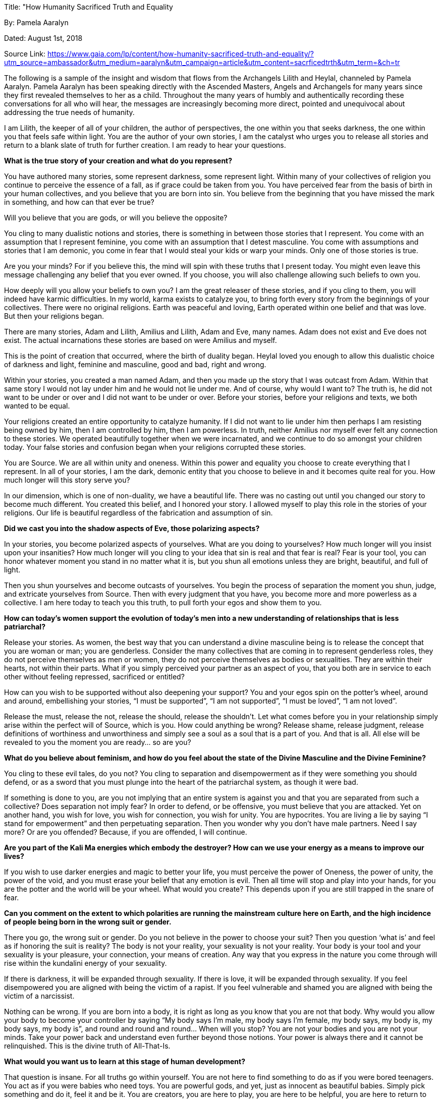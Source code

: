 

Title: "How Humanity Sacrificed Truth and Equality

By: Pamela Aaralyn

Dated: August 1st, 2018

Source Link: https://www.gaia.com/lp/content/how-humanity-sacrificed-truth-and-equality/?utm_source=ambassador&utm_medium=aaralyn&utm_campaign=article&utm_content=sacrficedtrth&utm_term=&ch=tr



The following is a sample of the insight and wisdom that flows from the Archangels Lilith and Heylal, channeled by Pamela Aaralyn. Pamela Aaralyn has been speaking directly with the Ascended Masters, Angels and Archangels for many years since they first revealed themselves to her as a child. Throughout the many years of humbly and authentically recording these conversations for all who will hear, the messages are increasingly becoming more direct, pointed and unequivocal about addressing the true needs of humanity.

I am Lilith, the keeper of all of your children, the author of perspectives, the one within you that seeks darkness, the one within you that feels safe within light. You are the author of your own stories, I am the catalyst who urges you to release all stories and return to a blank slate of truth for further creation. I am ready to hear your questions.

*What is the true story of your creation and what do you represent?*

You have authored many stories, some represent darkness, some represent light. Within many of your collectives of religion you continue to perceive the essence of a fall, as if grace could be taken from you. You have perceived fear from the basis of birth in your human collectives, and you believe that you are born into sin. You believe from the beginning that you have missed the mark in something, and how can that ever be true?

Will you believe that you are gods, or will you believe the opposite?

You cling to many dualistic notions and stories, there is something in between those stories that I represent. You come with an assumption that I represent feminine, you come with an assumption that I detest masculine. You come with assumptions and stories that I am demonic, you come in fear that I would steal your kids or warp your minds. Only one of those stories is true.

Are you your minds? For if you believe this, the mind will spin with these truths that I present today. You might even leave this message challenging any belief that you ever owned. If you choose, you will also challenge allowing such beliefs to own you.

How deeply will you allow your beliefs to own you? I am the great releaser of these stories, and if you cling to them, you will indeed have karmic difficulties. In my world, karma exists to catalyze you, to bring forth every story from the beginnings of your collectives. There were no original religions. Earth was peaceful and loving, Earth operated within one belief and that was love. But then your religions began.

There are many stories, Adam and Lilith, Amilius and Lilith, Adam and Eve, many names. Adam does not exist and Eve does not exist. The actual incarnations these stories are based on were Amilius and myself.

This is the point of creation that occurred, where the birth of duality began. Heylal loved you enough to allow this dualistic choice of darkness and light, feminine and masculine, good and bad, right and wrong.

Within your stories, you created a man named Adam, and then you made up the story that I was outcast from Adam. Within that same story I would not lay under him and he would not lie under me. And of course, why would I want to? The truth is, he did not want to be under or over and I did not want to be under or over. Before your stories, before your religions and texts, we both wanted to be equal.

Your religions created an entire opportunity to catalyze humanity. If I did not want to lie under him then perhaps I am resisting being owned by him, then I am controlled by him, then I am powerless. In truth, neither Amilius nor myself ever felt any connection to these stories. We operated beautifully together when we were incarnated, and we continue to do so amongst your children today. Your false stories and confusion began when your religions corrupted these stories.

You are Source. We are all within unity and oneness. Within this power and equality you choose to create everything that I represent. In all of your stories, I am the dark, demonic entity that you choose to believe in and it becomes quite real for you. How much longer will this story serve you?

In our dimension, which is one of non-duality, we have a beautiful life. There was no casting out until you changed our story to become much different. You created this belief, and I honored your story. I allowed myself to play this role in the stories of your religions. Our life is beautiful regardless of the fabrication and assumption of sin.

*Did we cast you into the shadow aspects of Eve, those polarizing aspects?*

In your stories, you become polarized aspects of yourselves. What are you doing to yourselves? How much longer will you insist upon your insanities? How much longer will you cling to your idea that sin is real and that fear is real? Fear is your tool, you can honor whatever moment you stand in no matter what it is, but you shun all emotions unless they are bright, beautiful, and full of light.

Then you shun yourselves and become outcasts of yourselves. You begin the process of separation the moment you shun, judge, and extricate yourselves from Source. Then with every judgment that you have, you become more and more powerless as a collective. I am here today to teach you this truth, to pull forth your egos and show them to you.

*How can today’s women support the evolution of today’s men into a new understanding of relationships that is less patriarchal?*

Release your stories. As women, the best way that you can understand a divine masculine being is to release the concept that you are woman or man; you are genderless. Consider the many collectives that are coming in to represent genderless roles, they do not perceive themselves as men or women, they do not perceive themselves as bodies or sexualities. They are within their hearts, not within their parts. What if you simply perceived your partner as an aspect of you, that you both are in service to each other without feeling repressed, sacrificed or entitled?

How can you wish to be supported without also deepening your support? You and your egos spin on the potter’s wheel, around and around, embellishing your stories, “I must be supported”, “I am not supported”, “I must be loved”, “I am not loved”.

Release the must, release the not, release the should, release the shouldn’t. Let what comes before you in your relationship simply arise within the perfect will of Source, which is you. How could anything be wrong? Release shame, release judgment, release definitions of worthiness and unworthiness and simply see a soul as a soul that is a part of you. And that is all. All else will be revealed to you the moment you are ready… so are you?

*What do you believe about feminism, and how do you feel about the state of the Divine Masculine and the Divine Feminine?*

You cling to these evil tales, do you not? You cling to separation and disempowerment as if they were something you should defend, or as a sword that you must plunge into the heart of the patriarchal system, as though it were bad.

If something is done to you, are you not implying that an entire system is against you and that you are separated from such a collective? Does separation not imply fear? In order to defend, or be offensive, you must believe that you are attacked. Yet on another hand, you wish for love, you wish for connection, you wish for unity. You are hypocrites. You are living a lie by saying “I stand for empowerment” and then perpetuating separation. Then you wonder why you don’t have male partners. Need I say more? Or are you offended? Because, if you are offended, I will continue.

*Are you part of the Kali Ma energies which embody the destroyer? How can we use your energy as a means to improve our lives?*

If you wish to use darker energies and magic to better your life, you must perceive the power of Oneness, the power of unity, the power of the void, and you must erase your belief that any emotion is evil. Then all time will stop and play into your hands, for you are the potter and the world will be your wheel. What would you create? This depends upon if you are still trapped in the snare of fear.

*Can you comment on the extent to which polarities are running the mainstream culture here on Earth, and the high incidence of people being born in the wrong suit or gender.*

There you go, the wrong suit or gender. Do you not believe in the power to choose your suit? Then you question ‘what is’ and feel as if honoring the suit is reality? The body is not your reality, your sexuality is not your reality. Your body is your tool and your sexuality is your pleasure, your connection, your means of creation. Any way that you express in the nature you come through will rise within the kundalini energy of your sexuality.

If there is darkness, it will be expanded through sexuality. If there is love, it will be expanded through sexuality. If you feel disempowered you are aligned with being the victim of a rapist. If you feel vulnerable and shamed you are aligned with being the victim of a narcissist.

Nothing can be wrong. If you are born into a body, it is right as long as you know that you are not that body. Why would you allow your body to become your controller by saying “My body says I’m male, my body says I’m female, my body says, my body is, my body says, my body is”, and round and round and round… When will you stop? You are not your bodies and you are not your minds. Take your power back and understand even further beyond those notions. Your power is always there and it cannot be relinquished. This is the divine truth of All-That-Is.

*What would you want us to learn at this stage of human development?*

That question is insane. For all truths go within yourself. You are not here to find something to do as if you were bored teenagers. You act as if you were babies who need toys. You are powerful gods, and yet, just as innocent as beautiful babies. Simply pick something and do it, feel it and be it. You are creators, you are here to play, you are here to be helpful, you are here to return to love. You are here within sound, you are here within light, you are here to resonate to your very own cellular truth. Release all that you believe ‘is’, reset, start over, and re-experience the glory of Source within.

*How can we best embrace our shadow selves?*

Stand in the awareness of the opportunity that the emotions lend to you. Do not rip the emotions out of your presence by trying to transcend them with light when you are not ready. You wish for validation, be the validation. You wish for acceptance, therefore stop judging. You wish to be seen, open your eyes. You wish to be heard, open your ears. You wish to be loved, open your hearts. It is quite simple.

Everything here in your 3rd dimensional existence is likely not true. Your religions, they are not true. Your definitions and labels, your politics, your paradigms, they are not true, not an ounce of truth. And then what? When you stand without the clothing of these paradigms, how do you feel? Does it feel lonely? Are you scared? Then hold yourselves in love, stand in the void minus fear, and understand that without the incessant chatter of your minds and your stories and your egos, that you can create in a different way, that way is all.

How can you be here to be enlightened when you are already light? Simply be within the stillness without fear. Then from this stillness what arises? An equality once more.

Searching for the Garden of Eden

*About the Author:*

*Pamela Aaralyn is an author and mentor, a world renowned trance channel of Christ Conscious beings, and a master teacher for the angelic beings known as Elohim and Seraphim. Pamela’s rich Native American heritage culminating in becoming an initiated shaman, and her all-encompassing access to higher information has developed into a highly rewarding private practice of teaching, writing and spiritually integrated medical mediumship.*

Pamela Aaralyn, Voice of the Elohim
https://aurareader.com/index.html

Youtube:
https://www.youtube.com/user/pamelaf3211






